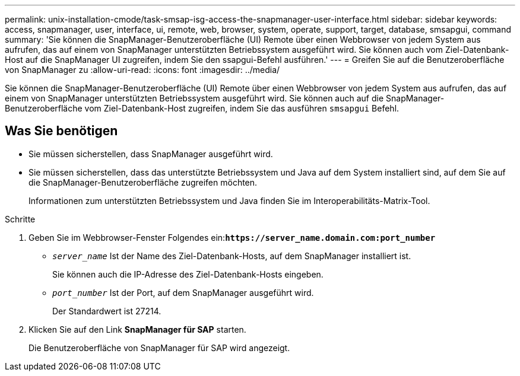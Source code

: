 ---
permalink: unix-installation-cmode/task-smsap-isg-access-the-snapmanager-user-interface.html 
sidebar: sidebar 
keywords: access, snapmanager, user, interface, ui, remote, web, browser, system, operate, support, target, database, smsapgui, command 
summary: 'Sie können die SnapManager-Benutzeroberfläche (UI) Remote über einen Webbrowser von jedem System aus aufrufen, das auf einem von SnapManager unterstützten Betriebssystem ausgeführt wird. Sie können auch vom Ziel-Datenbank-Host auf die SnapManager UI zugreifen, indem Sie den ssapgui-Befehl ausführen.' 
---
= Greifen Sie auf die Benutzeroberfläche von SnapManager zu
:allow-uri-read: 
:icons: font
:imagesdir: ../media/


[role="lead"]
Sie können die SnapManager-Benutzeroberfläche (UI) Remote über einen Webbrowser von jedem System aus aufrufen, das auf einem von SnapManager unterstützten Betriebssystem ausgeführt wird. Sie können auch auf die SnapManager-Benutzeroberfläche vom Ziel-Datenbank-Host zugreifen, indem Sie das ausführen `smsapgui` Befehl.



== Was Sie benötigen

* Sie müssen sicherstellen, dass SnapManager ausgeführt wird.
* Sie müssen sicherstellen, dass das unterstützte Betriebssystem und Java auf dem System installiert sind, auf dem Sie auf die SnapManager-Benutzeroberfläche zugreifen möchten.
+
Informationen zum unterstützten Betriebssystem und Java finden Sie im Interoperabilitäts-Matrix-Tool.



.Schritte
. Geben Sie im Webbrowser-Fenster Folgendes ein:``*+https://server_name.domain.com:port_number+*``
+
** `_server_name_` Ist der Name des Ziel-Datenbank-Hosts, auf dem SnapManager installiert ist.
+
Sie können auch die IP-Adresse des Ziel-Datenbank-Hosts eingeben.

** `_port_number_` Ist der Port, auf dem SnapManager ausgeführt wird.
+
Der Standardwert ist 27214.



. Klicken Sie auf den Link *SnapManager für SAP* starten.
+
Die Benutzeroberfläche von SnapManager für SAP wird angezeigt.


